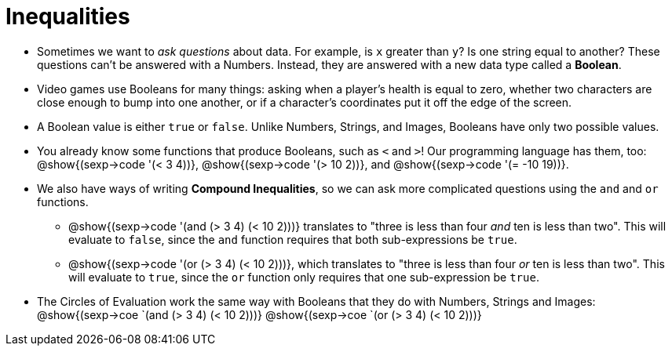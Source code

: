 = Inequalities

++++
<style>
.editbox{width: auto;}
</style>
++++

- Sometimes we want to _ask questions_ about data. For example, is `x` greater than `y`? Is one string equal to another? These questions can't be answered with a Numbers. Instead, they are answered with a new data type called a *Boolean*.

- Video games use Booleans for many things: asking when a player's health is equal to zero, whether two characters are close enough to bump into one another, or if a character's coordinates put it off the edge of the screen.

- A Boolean value is either `true` or `false`. Unlike Numbers, Strings, and Images, Booleans have only two possible values.

- You already know some functions that produce Booleans, such as `<` and `>`! Our programming language has them, too: @show{(sexp->code '(< 3 4))}, @show{(sexp->code '(> 10 2))}, and @show{(sexp->code '(= -10 19))}.

- We also have ways of writing *Compound Inequalities*, so we can ask more complicated questions using the `and` and `or` functions. 

** @show{(sexp->code '(and (> 3 4) (< 10 2)))} translates to "three is less than four _and_ ten is less than two". This will evaluate to `false`, since the `and` function requires that both sub-expressions be `true`.

** @show{(sexp->code '(or (> 3 4) (< 10 2)))}, which translates to "three is less than four _or_ ten is less than two". This will evaluate to `true`, since the `or` function only requires that one sub-expression be `true`.

- The Circles of Evaluation work the same way with Booleans that they do with Numbers, Strings and Images: @show{(sexp->coe `(and (> 3 4) (< 10 2)))}  @show{(sexp->coe `(or (> 3 4) (< 10 2)))}
